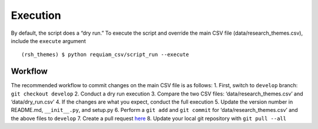 Execution
=========

By default, the script does a “dry run.” To execute the script and
override the main CSV file (data/research_themes.csv), include the
``execute`` argument

::

   (rsh_themes) $ python requiam_csv/script_run --execute

Workflow
--------

The recommended workflow to commit changes on the main CSV file is as
follows: 1. First, switch to ``develop`` branch:
``git checkout develop`` 2. Conduct a dry run execution 3. Compare the
two CSV files: ‘data/research_themes.csv’ and ‘data/dry_run.csv’ 4. If
the changes are what you expect, conduct the full execution 5. Update
the version number in README.md, ``__init__.py``, and setup.py 6.
Perform a ``git add`` and ``git commit`` for ‘data/research_themes.csv’
and the above files to ``develop`` 7. Create a pull request
`here <https://github.com/ualibraries/ReQUIAM_csv/compare/develop?expand=1>`__
8. Update your local git repository with ``git pull --all``
